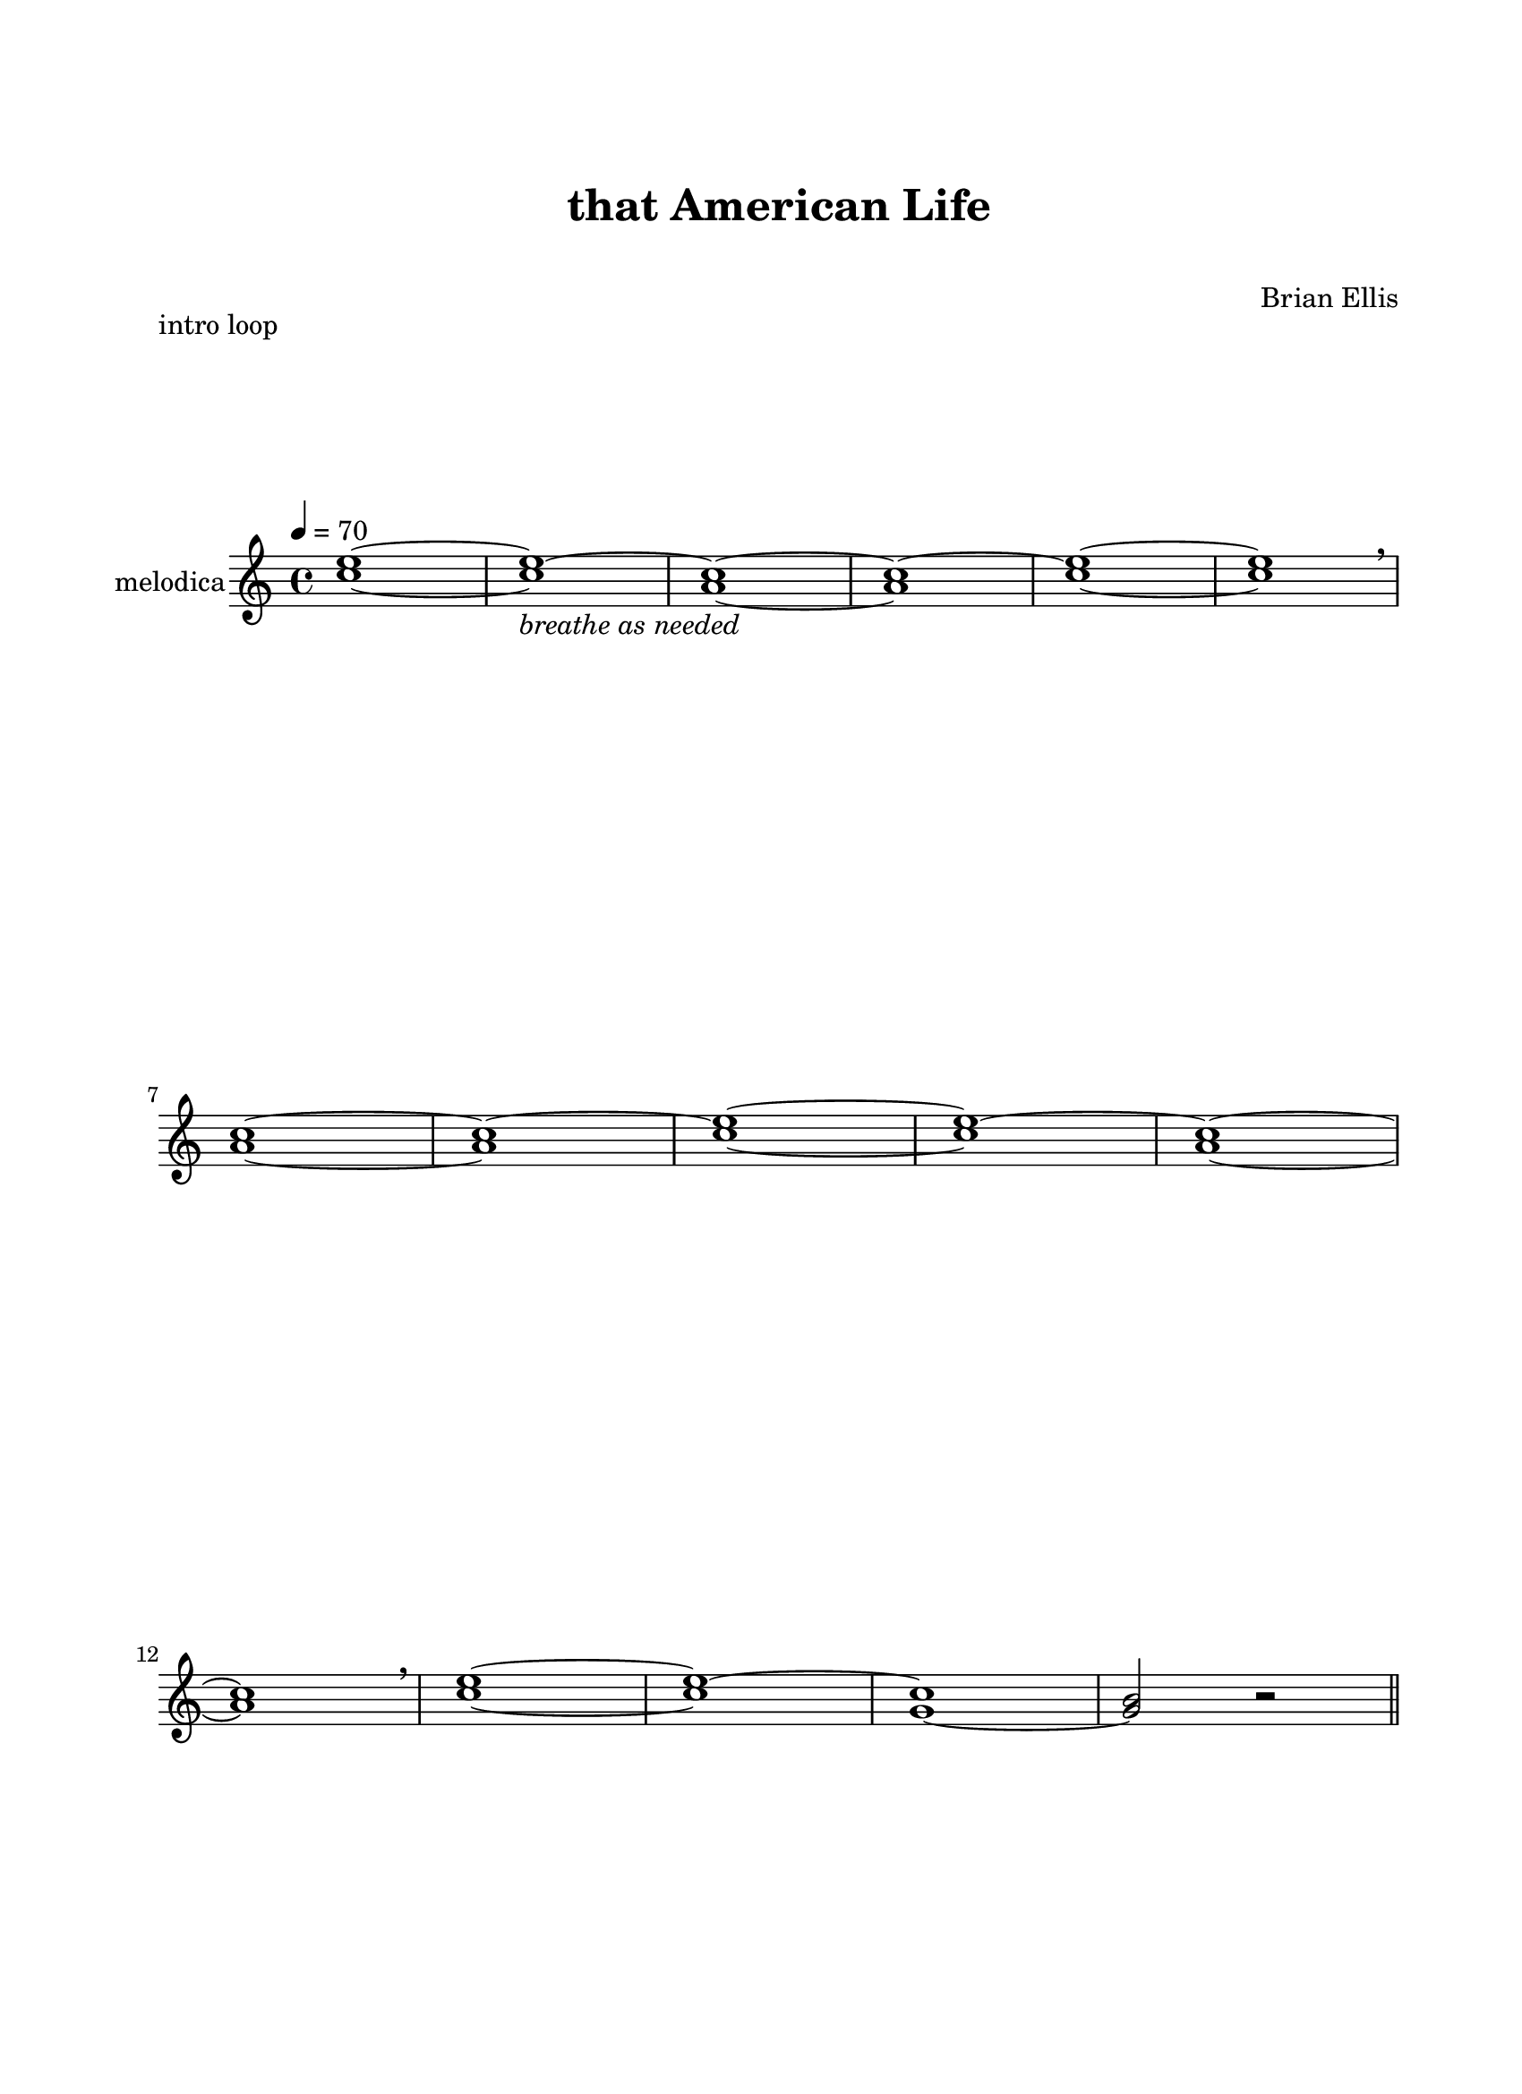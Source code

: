 \version "2.18.2"
#(set-global-staff-size 20)

\paper{
  paper-width = 8.5\in
  left-margin = 2.25\cm
  right-margin = 1.75\cm
  top-margin = 2.5\cm
  bottom-margin = 2.5\cm
  ragged-last-bottom = ##f
  ragged-last = ##f
  indent = 1.0\cm
}

\header{
title ="that American Life"
subtitle=" "
tagline=""
composer = "Brian Ellis"
}

\score{
	\header{
		piece="intro loop"
	}
\layout{}

\new Staff  \with {
  instrumentName = "melodica"
}
\relative c''{
	\time 4/4
	\tempo 4 = 70
	\key c \major
	<c e>1 ~ <c e> ~ _\markup{\italic"breathe as needed"}
	<a c>1 ~ <a c> ~
	<c e>1 ~ <c e> \breathe
	<a c>1 ~ <a c> ~
	<c e>1 ~ <c e> ~
	<a c>1 ~ <a c> \breathe
	<c e>1 ~ <c e> ~
	<g c>1 ~ <g b>2 r2
	\bar "||"
}
}

